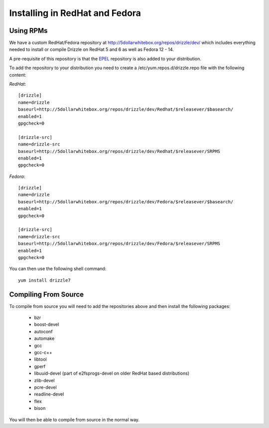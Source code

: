 Installing in RedHat and Fedora
===============================

Using RPMs
----------
We have a custom RedHat/Fedora repository at
http://5dollarwhitebox.org/repos/drizzle/dev/ which includes everything needed
to install or compile Drizzle on RedHat 5 and 6 as well as Fedora 12 - 14.

A pre-requisite of this repository is that the
`EPEL <http://fedoraproject.org/wiki/EPEL>`_ repository is also added to your
distribution.

To add the repository to your distribution you need to create a /etc/yum.repos.d/drizzle.repo file with the following content:

*RedHat*::

   [drizzle]
   name=drizzle
   baseurl=http://5dollarwhitebox.org/repos/drizzle/dev/Redhat/$releasever/$basearch/
   enabled=1
   gpgcheck=0

   [drizzle-src]
   name=drizzle-src
   baseurl=http://5dollarwhitebox.org/repos/drizzle/dev/Redhat/$releasever/SRPMS
   enabled=1
   gpgcheck=0

*Fedora*::

   [drizzle]
   name=drizzle
   baseurl=http://5dollarwhitebox.org/repos/drizzle/dev/Fedora/$releasever/$basearch/
   enabled=1
   gpgcheck=0

   [drizzle-src]
   name=drizzle-src
   baseurl=http://5dollarwhitebox.org/repos/drizzle/dev/Fedora/$releasever/SRPMS
   enabled=1
   gpgcheck=0

You can then use the following shell command::

   yum install drizzle7

Compiling From Source
---------------------
To compile from source you will need to add the repositories above and then install the following packages:

 * bzr
 * boost-devel
 * autoconf
 * automake
 * gcc
 * gcc-c++
 * libtool
 * gperf
 * libuuid-devel (part of e2fsprogs-devel on older RedHat based distributions)
 * zlib-devel
 * pcre-devel
 * readline-devel
 * flex
 * bison

You will then be able to compile from source in the normal way.
